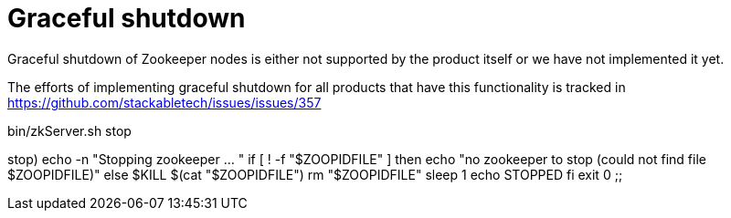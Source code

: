 = Graceful shutdown

Graceful shutdown of Zookeeper nodes is either not supported by the product itself
or we have not implemented it yet.

The efforts of implementing graceful shutdown for all products that have this functionality is tracked in
https://github.com/stackabletech/issues/issues/357



bin/zkServer.sh stop

stop)
    echo -n "Stopping zookeeper ... "
    if [ ! -f "$ZOOPIDFILE" ]
    then
      echo "no zookeeper to stop (could not find file $ZOOPIDFILE)"
    else
      $KILL $(cat "$ZOOPIDFILE")
      rm "$ZOOPIDFILE"
      sleep 1
      echo STOPPED
    fi
    exit 0
    ;;
